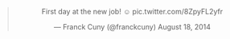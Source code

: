 #+BEGIN_HTML
  <center>
#+END_HTML

#+BEGIN_HTML
  <blockquote class="twitter-tweet" lang="en">
#+END_HTML

#+BEGIN_HTML
  <p>
#+END_HTML

First day at the new job! ☺ pic.twitter.com/8ZpyFL2yfr

#+BEGIN_HTML
  </p>
#+END_HTML

--- Franck Cuny (@franckcuny) August 18, 2014

#+BEGIN_HTML
  </blockquote>
#+END_HTML

#+BEGIN_HTML
  <script async src="//platform.twitter.com/widgets.js" charset="utf-8"></script>
#+END_HTML

#+BEGIN_HTML
  </center>
#+END_HTML
